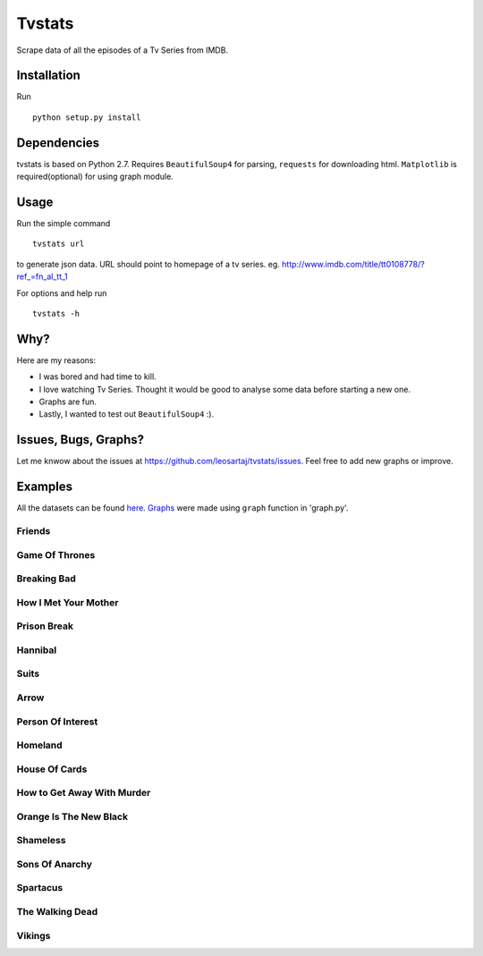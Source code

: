 Tvstats
*******
Scrape data of all the episodes of a Tv Series from IMDB.

Installation
============
Run
::

    python setup.py install

Dependencies
============
tvstats is based on Python 2.7. Requires ``BeautifulSoup4`` for parsing, ``requests`` for downloading html.
``Matplotlib`` is required(optional) for using graph module.

Usage
=====
Run the simple command
::

    tvstats url

to generate json data.
URL should point to homepage of a tv series. eg. http://www.imdb.com/title/tt0108778/?ref_=fn_al_tt_1

For options and help run
::

    tvstats -h

Why?
====
Here are my reasons:

* I was bored and had time to kill.
* I love watching Tv Series. Thought it would be good to analyse some data
  before starting a new one.
* Graphs are fun.
* Lastly, I wanted to test out ``BeautifulSoup4`` :).

Issues, Bugs, Graphs?
=====================
.. |issues| replace:: https://github.com/leosartaj/tvstats/issues

Let me knwow about the issues at |issues|. Feel free to add new graphs or improve.

Examples
========
.. _here: https://github.com/leosartaj/tvstats/tree/master/data/jsonData
.. _Graphs: https://github.com/leosartaj/tvstats/tree/master/data/graphs

All the datasets can be found here_. Graphs_ were made using ``graph`` function in 'graph.py'.

Friends
-------

.. image:: https://raw.githubusercontent.com/leosartaj/tvstats/master/data/graphs/friends.png

Game Of Thrones
---------------

.. image:: https://raw.githubusercontent.com/leosartaj/tvstats/master/data/graphs/gameOfThrones.png

Breaking Bad
-------------

.. image:: https://raw.githubusercontent.com/leosartaj/tvstats/master/data/graphs/breakingBad.png

How I Met Your Mother
---------------------

.. image:: https://raw.githubusercontent.com/leosartaj/tvstats/master/data/graphs/himym.png

Prison Break
------------

.. image:: https://raw.githubusercontent.com/leosartaj/tvstats/master/data/graphs/prisonBreak.png

Hannibal
---------

.. image:: https://raw.githubusercontent.com/leosartaj/tvstats/master/data/graphs/hannibal.png

Suits
------

.. image:: https://raw.githubusercontent.com/leosartaj/tvstats/master/data/graphs/suits.png

Arrow
------

.. image:: https://raw.githubusercontent.com/leosartaj/tvstats/master/data/graphs/arrow.png

Person Of Interest
------------------

.. image:: https://raw.githubusercontent.com/leosartaj/tvstats/master/data/graphs/personOfInterest.png

Homeland
---------

.. image:: https://raw.githubusercontent.com/leosartaj/tvstats/master/data/graphs/homeland.png

House Of Cards
--------------

.. image:: https://raw.githubusercontent.com/leosartaj/tvstats/master/data/graphs/houseOfCards.png

How to Get Away With Murder
----------------------------

.. image:: https://raw.githubusercontent.com/leosartaj/tvstats/master/data/graphs/howToGetAwayWithMurder.png

Orange Is The New Black
-----------------------

.. image:: https://raw.githubusercontent.com/leosartaj/tvstats/master/data/graphs/orangeIsTheNewBlack.png

Shameless
---------

.. image:: https://raw.githubusercontent.com/leosartaj/tvstats/master/data/graphs/shameless.png

Sons Of Anarchy
----------------

.. image:: https://raw.githubusercontent.com/leosartaj/tvstats/master/data/graphs/sonsOfAnarchy.png

Spartacus
---------

.. image:: https://raw.githubusercontent.com/leosartaj/tvstats/master/data/graphs/spartacus.png

The Walking Dead
-----------------

.. image:: https://raw.githubusercontent.com/leosartaj/tvstats/master/data/graphs/theWalkingDead.png

Vikings
-------

.. image:: https://raw.githubusercontent.com/leosartaj/tvstats/master/data/graphs/vikings.png

